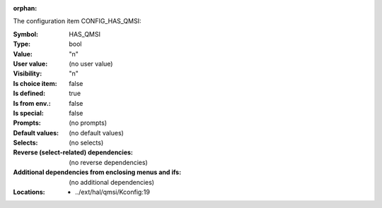 :orphan:

.. title:: HAS_QMSI

.. option:: CONFIG_HAS_QMSI:
.. _CONFIG_HAS_QMSI:

The configuration item CONFIG_HAS_QMSI:

:Symbol:           HAS_QMSI
:Type:             bool
:Value:            "n"
:User value:       (no user value)
:Visibility:       "n"
:Is choice item:   false
:Is defined:       true
:Is from env.:     false
:Is special:       false
:Prompts:
 (no prompts)
:Default values:
 (no default values)
:Selects:
 (no selects)
:Reverse (select-related) dependencies:
 (no reverse dependencies)
:Additional dependencies from enclosing menus and ifs:
 (no additional dependencies)
:Locations:
 * ../ext/hal/qmsi/Kconfig:19